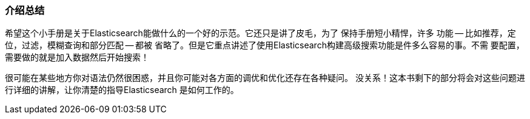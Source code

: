 === 介绍总结

希望这个小手册是关于Elasticsearch能做什么的一个好的示范。它还只是讲了皮毛，为了
保持手册短小精悍，许多 功能 -- 比如推荐，定位，过滤，模糊查询和部分匹配 -- 都被
省略了。但是它重点讲述了使用Elasticsearch构建高级搜索功能是件多么容易的事。不需
要配置，需要做的就是加入数据然后开始搜索！

很可能在某些地方你对语法仍然很困惑，并且你可能对各方面的调优和优化还存在各种疑问。
没关系！这本书剩下的部分将会对这些问题进行详细的讲解，让你清楚的指导Elasticsearch
是如何工作的。
